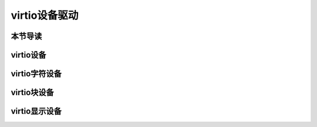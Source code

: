 virtio设备驱动
=========================================

本节导读
-----------------------------------------


virtio设备
-----------------------------------------


virtio字符设备
-----------------------------------------


virtio块设备
-----------------------------------------


virtio显示设备
-----------------------------------------
